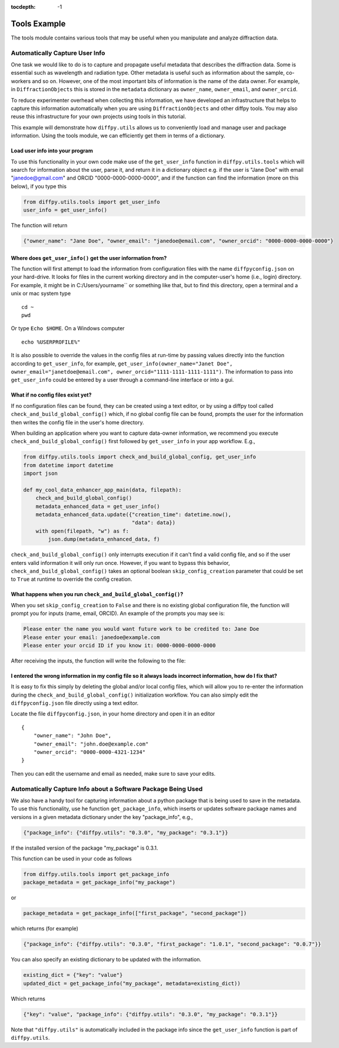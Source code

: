 .. _Tools Example:

:tocdepth: -1

Tools Example
#############

The tools module contains various tools that may be useful when you manipulate and analyze diffraction data.

Automatically Capture User Info
===============================

One task we would like to do is to capture and propagate useful metadata that describes the diffraction data.
Some is essential such as wavelength and radiation type. Other metadata is useful such as information about the
sample, co-workers and so on.  However, one of the most important bits of information is the name of the data owner.
For example, in ``DiffractionObjects`` this is stored in the ``metadata`` dictionary as ``owner_name``, ``owner_email``,
and ``owner_orcid``.

To reduce experimenter overhead when collecting this information, we have developed an infrastructure that helps
to capture this information automatically when you are using ``DiffractionObjects`` and other diffpy tools.
You may also reuse this infrastructure for your own projects using tools in this tutorial.

This example will demonstrate how ``diffpy.utils`` allows us to conveniently load and manage user and package information.
Using the tools module, we can efficiently get them in terms of a dictionary.

Load user info into your program
--------------------------------

To use this functionality in your own code make use of the ``get_user_info`` function in
``diffpy.utils.tools`` which will search for information about the user, parse it, and return
it in a dictionary object e.g. if the user is "Jane Doe" with email "janedoe@gmail.com" and ORCID
"0000-0000-0000-0000", and if the
function can find the information (more on this below), if you type this

.. code-block:: python

    from diffpy.utils.tools import get_user_info
    user_info = get_user_info()

The function will return

.. code-block:: python

    {"owner_name": "Jane Doe", "owner_email": "janedoe@email.com", "owner_orcid": "0000-0000-0000-0000"}


Where does ``get_user_info()`` get the user information from?
-------------------------------------------------------------

The function will first attempt to load the information from configuration files with the name ``diffpyconfig.json``
on your hard-drive.
It looks for files in the current working directory and in the computer-user's home (i.e., login) directory.
For example, it might be in C:/Users/yourname`` or something like that, but to find this directory, open
a terminal and a unix or mac system type ::

    cd ~
    pwd

Or type ``Echo $HOME``.  On a Windows computer ::

    echo %USERPROFILE%"

It is also possible to override the values in the config files at run-time by passing values directly into the
function according to ``get_user_info``, for example,
``get_user_info(owner_name="Janet Doe", owner_email="janetdoe@email.com", owner_orcid="1111-1111-1111-1111")``.
The information to pass into ``get_user_info`` could be entered by a user through a command-line interface
or into a gui.

What if no config files exist yet?
-----------------------------------

If no configuration files can be found, they can be created using a text editor, or by using a diffpy tool
called ``check_and_build_global_config()`` which, if no global config file can be found, prompts the user for the
information then writes the config file in the user's home directory.

When building an application where you want to capture data-owner information, we recommend you execute
``check_and_build_global_config()`` first followed by ``get_user_info`` in your app workflow.  E.g.,

.. code-block:: python

    from diffpy.utils.tools import check_and_build_global_config, get_user_info
    from datetime import datetime
    import json

    def my_cool_data_enhancer_app_main(data, filepath):
        check_and_build_global_config()
        metadata_enhanced_data = get_user_info()
        metadata_enhanced_data.update({"creation_time": datetime.now(),
                                       "data": data})
        with open(filepath, "w") as f:
            json.dump(metadata_enhanced_data, f)

``check_and_build_global_config()`` only
interrupts execution if it can't find a valid config file, and so if the user enters valid information
it will only run once.  However, if you want to bypass this behavior,
``check_and_build_global_config()`` takes an optional boolean ``skip_config_creation`` parameter that
could be set to ``True`` at runtime to override the config creation.

What happens when you run ``check_and_build_global_config()``?
--------------------------------------------------------------

When you set ``skip_config_creation`` to ``False`` and there is no existing global configuration file,
the function will prompt you for inputs (name, email, ORCID).
An example of the prompts you may see is:

.. code-block:: python

    Please enter the name you would want future work to be credited to: Jane Doe
    Please enter your email: janedoe@example.com
    Please enter your orcid ID if you know it: 0000-0000-0000-0000


After receiving the inputs, the function will write the following to the file:

.. code-block:: python
    {"owner_name": "Jane Doe", "owner_email": "janedoe@email.com", "owner_orcid": "0000-0000-0000-0000"}


I entered the wrong information in my config file so it always loads incorrect information, how do I fix that?
--------------------------------------------------------------------------------------------------------------

It is easy to fix this simply by deleting the global and/or local config files, which will allow
you to re-enter the information during the ``check_and_build_global_config()`` initialization
workflow.   You can also simply edit the ``diffpyconfig.json`` file directly using a text
editor.

Locate the file ``diffpyconfig.json``, in your home directory and open it in an editor ::

    {
        "owner_name": "John Doe",
        "owner_email": "john.doe@example.com"
        "owner_orcid": "0000-0000-4321-1234"
    }

Then you can edit the username and email as needed, make sure to save your edits.

Automatically Capture Info about a Software Package Being Used
==============================================================

We also have a handy tool for capturing information about a python package that is being used
to save in the metadata.  To use this functionality, use he function ``get_package_info``, which
inserts or updates software package names and versions in a given metadata dictionary under
the key "package_info", e.g.,

.. code-block:: python

    {"package_info": {"diffpy.utils": "0.3.0", "my_package": "0.3.1"}}

If the installed version of the package "my_package" is 0.3.1.

This function can be used in your code as follows

.. code-block:: python

    from diffpy.utils.tools import get_package_info
    package_metadata = get_package_info("my_package")

or

.. code-block:: python

    package_metadata = get_package_info(["first_package", "second_package"])

which returns (for example)

.. code-block:: python

    {"package_info": {"diffpy.utils": "0.3.0", "first_package": "1.0.1", "second_package": "0.0.7"}}


You can also specify an existing dictionary to be updated with the information.

.. code-block:: python

    existing_dict = {"key": "value"}
    updated_dict = get_package_info("my_package", metadata=existing_dict))

Which returns

.. code-block:: python

    {"key": "value", "package_info": {"diffpy.utils": "0.3.0", "my_package": "0.3.1"}}


Note that ``"diffpy.utils"`` is automatically included in the package info since the ``get_user_info`` function is
part of ``diffpy.utils``.
